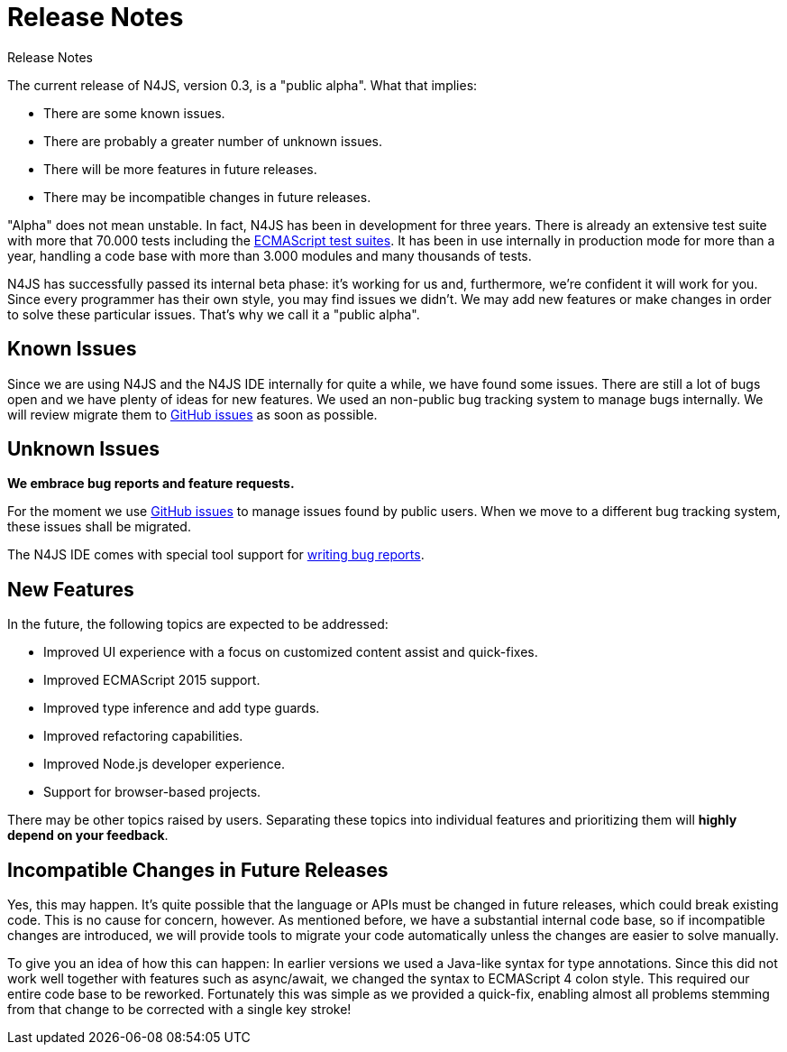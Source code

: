 :doctype: book

.Release Notes
= Release Notes

The current release of N4JS, version 0.3, is a "public alpha".
What that implies:

* There are some known issues.
* There are probably a greater number of unknown issues.
* There will be more features in future releases.
* There may be incompatible changes in future releases.

"Alpha" does not mean unstable. In fact, N4JS has been in development for three years.
There is already an extensive test suite with more that 70.000 tests including the
https://github.com/tc39/test262[ECMAScript test suites]. It has been in
use internally in production mode for more than a year, handling a code base with more
than 3.000 modules and many thousands of tests.

N4JS has successfully passed its
internal beta phase: it's working for us and, furthermore, we're confident it will work
for you. Since every programmer has their own style, you may find issues we didn't. We
may add new features or make changes in order to solve these particular issues. That's
why we call it a "public alpha".

== Known Issues

Since we are using N4JS and the N4JS IDE internally for quite a while, we have found some
issues. There are still a lot of bugs open and we have plenty of ideas for new features.
We used an non-public bug tracking system to manage bugs internally. We will review migrate
them to https://github.com/numberfour/n4js/issues[GitHub issues] as soon as possible.

== Unknown Issues

**We embrace bug reports and feature requests.**

For the moment we use https://github.com/numberfour/n4js/issues[GitHub issues]
to manage issues found by public users. When we move to a different bug tracking system,
these issues shall be migrated.


The N4JS IDE comes with special tool support for <<reporting-bugs#reporting_bugs,writing
bug reports>>.

== New Features

In the future, the following topics are expected to be addressed:

* Improved UI experience with a focus on customized content assist and quick-fixes.
* Improved ECMAScript 2015 support.
* Improved type inference and add type guards.
* Improved refactoring capabilities.
* Improved Node.js developer experience.
* Support for browser-based projects.

There may be other topics raised by users. Separating these topics into individual
features and prioritizing them will **highly depend on your feedback**.

== Incompatible Changes in Future Releases

Yes, this may happen. It's quite possible that the language or APIs must be changed in
future releases, which could break existing code. This is no cause for concern, however.
As mentioned before, we have a substantial internal code base, so if incompatible changes
are introduced, we will provide tools to migrate your code automatically unless the changes
are easier to solve manually.

To give you an idea of how this can happen: In earlier versions we used a Java-like syntax
for type annotations. Since this did not work well together with features such as async/await,
we changed the syntax to ECMAScript 4 colon style. This required our entire code base to be
reworked. Fortunately this was simple as we provided a quick-fix, enabling almost all problems
stemming from that change to be corrected with a single key stroke!
